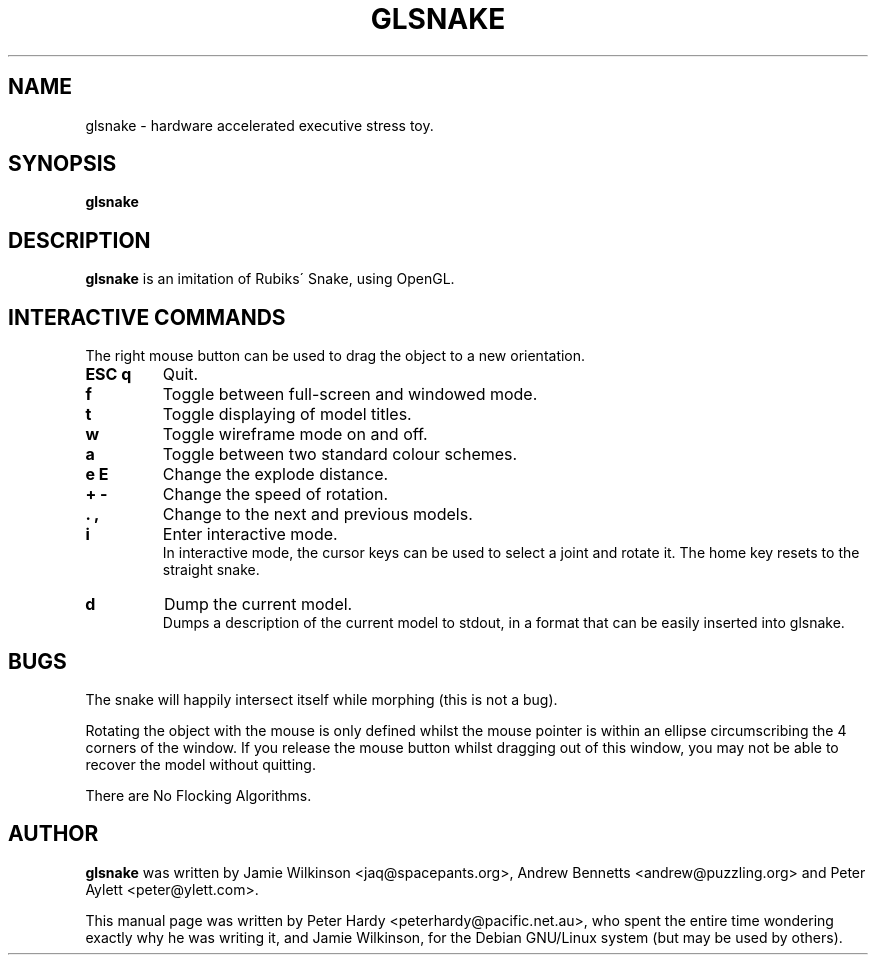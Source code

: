 .\"                                      Hey, EMACS: -*- nroff -*-
.\" First parameter, NAME, should be all caps
.\" Second parameter, SECTION, should be 1-8, maybe w/ subsection
.\" other parameters are allowed: see man(7), man(1)
.TH GLSNAKE 6 "December 5, 2001"
.\" Please adjust this date whenever revising the manpage.
.\"
.\" Some roff macros, for reference:
.\" .nh        disable hyphenation
.\" .hy        enable hyphenation
.\" .ad l      left justify
.\" .ad b      justify to both left and right margins
.\" .nf        disable filling
.\" .fi        enable filling
.\" .br        insert line break
.\" .sp <n>    insert n+1 empty lines
.\" for manpage-specific macros, see man(7)
.SH NAME
glsnake \- hardware accelerated executive stress toy.
.SH SYNOPSIS
.B glsnake
.RI
.SH DESCRIPTION
.B glsnake
is an imitation of Rubiks\' Snake, using OpenGL.
.PP
.SH INTERACTIVE COMMANDS
The right mouse button can be used to drag the object to a new
orientation.
.TP
.B ESC q
Quit.
.TP
.B f
Toggle between full-screen and windowed mode.
.TP
.B t
Toggle displaying of model titles.
.TP
.B w
Toggle wireframe mode on and off.
.TP
.B a
Toggle between two standard colour schemes.
.TP
.B e E
Change the explode distance.
.TP
.B + -
Change the speed of rotation.
.TP
.B . ,
Change to the next and previous models.
.TP
.B i
Enter interactive mode.
.br
In interactive mode, the cursor keys can be used to select a joint and
rotate it.  The home key resets to the straight snake.
.TP
.B d
Dump the current model.
.br
Dumps a description of the current model to stdout, in a format that can
be easily inserted into glsnake.
.SH BUGS
The snake will happily intersect itself while morphing (this is not a bug).
.br
.sp 1
Rotating the object with the mouse is only defined whilst the mouse pointer is
within an ellipse circumscribing the 4 corners of the window.  If you release
the mouse button whilst dragging out of this window, you may not be able to
recover the model without quitting.
.br
.sp 1
There are No Flocking Algorithms.
.SH AUTHOR
.B glsnake
was written by Jamie Wilkinson
.nh
<jaq@spacepants.org>,
.hy
Andrew Bennetts
.nh
<andrew@puzzling.org>
.hy
and Peter Aylett
.nh
<peter@ylett.com>.
.hy
.sp 1
This manual page was written by Peter Hardy
.nh
<peterhardy@pacific.net.au>,
.hy
who spent the entire time wondering exactly why he was writing it,
and Jamie Wilkinson, for the Debian GNU/Linux system (but may be
used by others).
